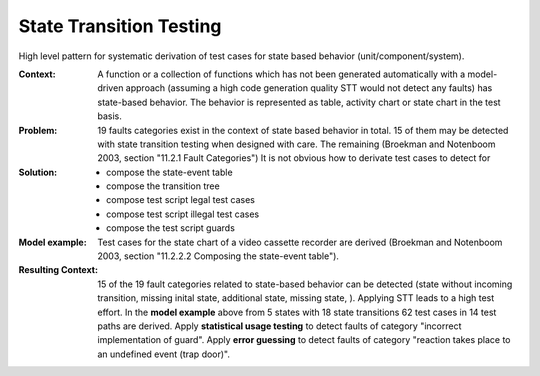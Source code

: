 .. state_transition_testing:

************************
State Transition Testing
************************

High level pattern for systematic derivation of test cases for state based
behavior (unit/component/system).

:Context:
 A function or a collection of functions which has not been generated
 automatically with a model-driven approach (assuming a high code generation
 quality STT would not detect any faults) has state-based behavior. The
 behavior is represented as table, activity chart or state chart in the test
 basis.

:Problem:
 19 faults categories exist in the context of state based behavior in total.
 15 of them may be detected with state transition testing when designed with
 care. The remaining (Broekman and Notenboom 2003, section "11.2.1 Fault
 Categories") It is not obvious how to derivate test cases to detect for 

:Solution:
 - compose the state-event table
 - compose the transition tree
 - compose test script legal test cases
 - compose test script illegal test cases
 - compose the test script guards
 
:Model example:
 Test cases for the state chart of a video cassette recorder are derived (Broekman and Notenboom 2003, section "11.2.2.2 Composing the state-event table").

:Resulting Context:
 15 of the 19 fault categories related to state-based behavior can be
 detected (state without incoming transition, missing inital state, additional
 state, missing state, 
 ). Applying STT leads to a high test effort. In the **model example** above
 from 5 states with 18 state transitions 62 test cases in 14 test paths are
 derived. Apply **statistical usage testing** to detect
 faults of category "incorrect implementation of guard". Apply **error guessing** to detect faults of category "reaction takes place to an undefined event (trap door)".
